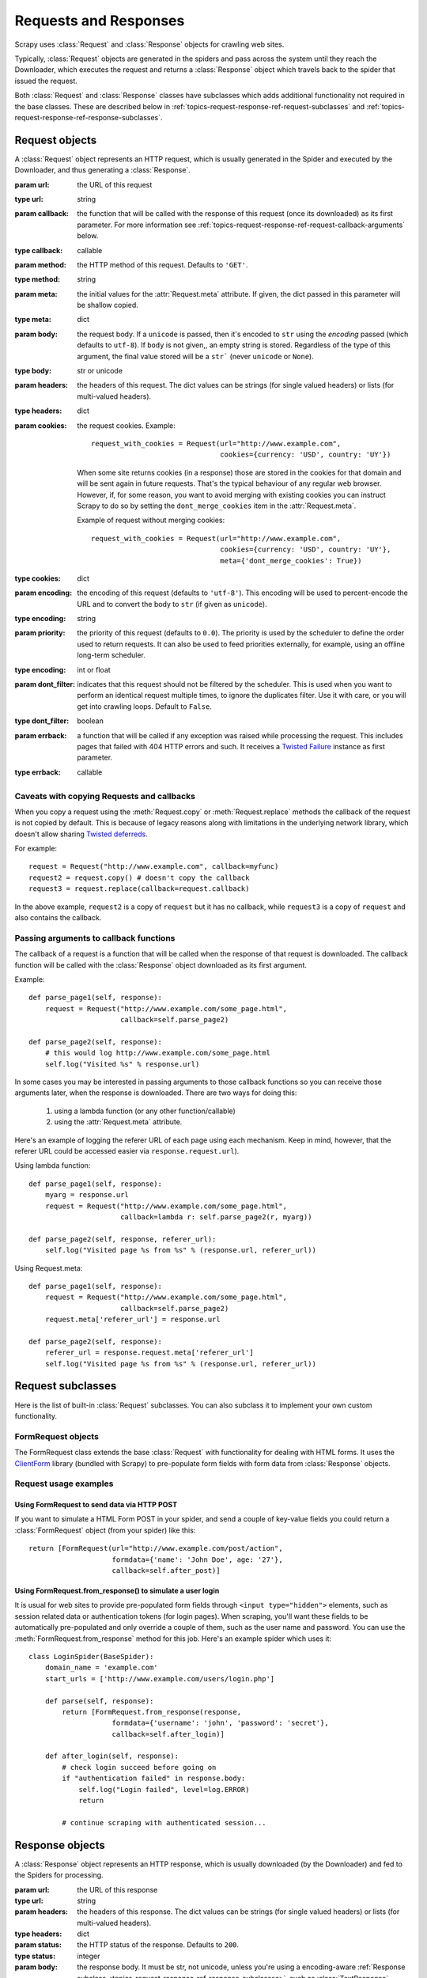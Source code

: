 .. _topics-request-response:

======================
Requests and Responses 
======================

.. module:: scrapy.http
   :synopsis: Request and Response classes

Scrapy uses :class:`Request` and :class:`Response` objects for crawling web
sites. 

Typically, :class:`Request` objects are generated in the spiders and pass
across the system until they reach the Downloader, which executes the request
and returns a :class:`Response` object which travels back to the spider that
issued the request.

Both :class:`Request` and :class:`Response` classes have subclasses which adds
additional functionality not required in the base classes. These are described
below in :ref:`topics-request-response-ref-request-subclasses` and
:ref:`topics-request-response-ref-response-subclasses`.


Request objects
===============

.. class:: Request(url[, callback, method='GET', body, headers, cookies, meta, encoding='utf-8', priority=0.0, dont_filter=False, errback])

    A :class:`Request` object represents an HTTP request, which is usually
    generated in the Spider and executed by the Downloader, and thus generating
    a :class:`Response`.
    
    :param url: the URL of this request
    :type url: string

    :param callback: the function that will be called with the response of this
       request (once its downloaded) as its first parameter. For more information
       see :ref:`topics-request-response-ref-request-callback-arguments` below.
    :type callback: callable

    :param method: the HTTP method of this request. Defaults to ``'GET'``.
    :type method: string

    :param meta: the initial values for the :attr:`Request.meta` attribute. If
       given, the dict passed in this parameter will be shallow copied.
    :type meta: dict

    :param body: the request body. If a ``unicode`` is passed, then it's encoded to
      ``str`` using the `encoding` passed (which defaults to ``utf-8``). If
      ``body`` is not given,, an empty string is stored. Regardless of the
      type of this argument, the final value stored will be a ``str``` (never
      ``unicode`` or ``None``).
    :type body: str or unicode

    :param headers: the headers of this request. The dict values can be strings
       (for single valued headers) or lists (for multi-valued headers).
    :type headers: dict

    :param cookies: the request cookies. Example::

            request_with_cookies = Request(url="http://www.example.com",
                                           cookies={currency: 'USD', country: 'UY'})

        When some site returns cookies (in a response) those are stored in the
        cookies for that domain and will be sent again in future requests. That's
        the typical behaviour of any regular web browser. However, if, for some
        reason, you want to avoid merging with existing cookies you can instruct
        Scrapy to do so by setting the ``dont_merge_cookies`` item in the
        :attr:`Request.meta`. 
      
        Example of request without merging cookies::

            request_with_cookies = Request(url="http://www.example.com",
                                           cookies={currency: 'USD', country: 'UY'},
                                           meta={'dont_merge_cookies': True})
    :type cookies: dict

    :param encoding: the encoding of this request (defaults to ``'utf-8'``).
       This encoding will be used to percent-encode the URL and to convert the
       body to ``str`` (if given as ``unicode``).
    :type encoding: string

    :param priority: the priority of this request (defaults to ``0.0``).
       The priority is used by the scheduler to define the order used to return
       requests. It can also be used to feed priorities externally, for
       example, using an offline long-term scheduler.
    :type encoding: int or float

    :param dont_filter: indicates that this request should not be filtered by
       the scheduler. This is used when you want to perform an identical
       request multiple times, to ignore the duplicates filter. Use it with
       care, or you will get into crawling loops. Default to ``False``.
    :type dont_filter: boolean

    :param errback: a function that will be called if any exception was
       raised while processing the request. This includes pages that failed
       with 404 HTTP errors and such. It receives a `Twisted Failure`_ instance
       as first parameter.
    :type errback: callable

    .. _Twisted Failure: http://twistedmatrix.com/documents/8.2.0/api/twisted.python.failure.Failure.html

    .. attribute:: Request.url

        A string containing the URL of this request. Keep in mind that this
        attribute contains the escaped URL, so it can differ from the URL passed in
        the constructor.

    .. attribute:: Request.method

        A string representing the HTTP method in the request. This is guaranteed to
        be uppercase. Example: ``"GET"``, ``"POST"``, ``"PUT"``, etc

    .. attribute:: Request.headers

        A dictionary-like object which contains the request headers.

    .. attribute:: Request.body

        A str that contains the request body

    .. attribute:: Request.meta

        A dict that contains arbitrary metadata for this request. This dict is
        empty for new Requests, and is usually  populated by different Scrapy
        components (extensions, middlewares, etc). So the data contained in this
        dict depends on the extensions you have enabled.

        This dict is `shallow copied`_ when the request is cloned using the
        ``copy()`` or ``replace()`` methods.

    .. _shallow copied: http://docs.python.org/library/copy.html

    .. method:: Request.copy()

       Return a new Request which is a copy of this Request. See also:
       :ref:`topics-request-response-ref-request-callback-arguments`.

    .. method:: Request.replace([url, callback, method, headers, body, cookies, meta, encoding, dont_filter])

       Return a Request object with the same members, except for those members
       given new values by whichever keyword arguments are specified. The
       attribute :attr:`Request.meta` is copied by default (unless a new value
       is given in the ``meta`` argument). See also
       :ref:`topics-request-response-ref-request-callback-arguments`.

.. _topics-request-response-ref-callback-copy:

Caveats with copying Requests and callbacks
-------------------------------------------

When you copy a request using the :meth:`Request.copy` or
:meth:`Request.replace` methods the callback of the request is not copied by
default. This is because of legacy reasons along with limitations in the
underlying network library, which doesn't allow sharing `Twisted deferreds`_.

.. _Twisted deferreds: http://twistedmatrix.com/projects/core/documentation/howto/defer.html

For example::

    request = Request("http://www.example.com", callback=myfunc)
    request2 = request.copy() # doesn't copy the callback
    request3 = request.replace(callback=request.callback)

In the above example, ``request2`` is a copy of ``request`` but it has no
callback, while ``request3`` is a copy of ``request`` and also contains the
callback.

.. _topics-request-response-ref-request-callback-arguments:

Passing arguments to callback functions
---------------------------------------

The callback of a request is a function that will be called when the response
of that request is downloaded. The callback function will be called with the
:class:`Response` object downloaded as its first argument. 

Example::

    def parse_page1(self, response):
        request = Request("http://www.example.com/some_page.html", 
                          callback=self.parse_page2)

    def parse_page2(self, response):
        # this would log http://www.example.com/some_page.html
        self.log("Visited %s" % response.url) 

In some cases you may be interested in passing arguments to those callback
functions so you can receive those arguments later, when the response is
downloaded. There are two ways for doing this:

    1. using a lambda function (or any other function/callable)
    
    2. using the :attr:`Request.meta` attribute.
    
Here's an example of logging the referer URL of each page using each mechanism.
Keep in mind, however, that the referer URL could be accessed easier via
``response.request.url``).

Using lambda function::

    def parse_page1(self, response):
        myarg = response.url
        request = Request("http://www.example.com/some_page.html", 
                          callback=lambda r: self.parse_page2(r, myarg))

    def parse_page2(self, response, referer_url):
        self.log("Visited page %s from %s" % (response.url, referer_url))

Using Request.meta::

    def parse_page1(self, response):
        request = Request("http://www.example.com/some_page.html", 
                          callback=self.parse_page2)
        request.meta['referer_url'] = response.url

    def parse_page2(self, response):
        referer_url = response.request.meta['referer_url']
        self.log("Visited page %s from %s" % (response.url, referer_url))

.. _topics-request-response-ref-request-subclasses:

Request subclasses
==================

Here is the list of built-in :class:`Request` subclasses. You can also subclass
it to implement your own custom functionality.

FormRequest objects
-------------------

The FormRequest class extends the base :class:`Request` with functionality for
dealing with HTML forms. It uses the `ClientForm`_ library (bundled with
Scrapy) to pre-populate form fields with form data from :class:`Response`
objects.

.. _ClientForm: http://wwwsearch.sourceforge.net/ClientForm/

.. class:: FormRequest(url, [formdata, ...])

    The :class:`FormRequest` class adds a new argument to the constructor. The
    remaining arguments are the same as for the :class:`Request` class and are
    not documented here.

    :param formdata: is a dictionary (or iterable of (key, value) tuples)
       containing HTML Form data which will be url-encoded and assigned to the
       body of the request.
    :type formdata: dict or iterable of tuples

    The :class:`FormRequest` objects support the following class method in
    addition to the standard :class:`Request` methods:

    .. classmethod:: FormRequest.from_response(response, [formnumber=0, formdata=None, clickdata=None, dont_click=False, ...])

       Returns a new :class:`FormRequest` object with its form field values
       pre-populated with those found in the HTML ``<form>`` element contained
       in the given response. For an example see
       :ref:`topics-request-response-ref-request-userlogin`.

       Keep in mind that this method is implemented using `ClientForm`_ whose
       policy is to automatically simulate a click, by default, on any form
       control that looks clickable, like a a ``<input type="submit">``.  Even
       though this is quite convenient, and often the desired behaviour,
       sometimes it can cause problems which could be hard to debug. For
       example, when working with forms that are filled and/or submitted using
       javascript, the default :meth:`from_response` (and `ClientForm`_)
       behaviour may not be the most appropiate. To disable this behaviour you
       can set the ``dont_click`` argument to ``True``. Also, if you want to
       change the control clicked (instead of disabling it) you can also use
       the ``clickdata`` argument.

       :param response: the response containing a HTML form which will be used
          to pre-populate the form fields
       :type response: :class:`Response` object

       :param formnumber: the number of form to use, when the response contains
          multiple forms. The first one (and also the default) is ``0``.
       :type formnumber: integer

       :param formdata: fields to override in the form data. If a field was
          already present in the response ``<form>`` element, its value is
          overridden by the one passed in this parameter.
       :type formdata: dict

       :param clickdata: Arguments to be passed directly to ClientForm
          ``click_request_data()`` method. See `ClientForm`_ homepage for
          more info.
       :type clickdata: dict

       :param dont_click: If True the form data will be sumbitted without
         clicking in any element.
       :type dont_click: boolean

       The other parameters of this class method are passed directly to the
       :class:`FormRequest` constructor.

Request usage examples
----------------------

Using FormRequest to send data via HTTP POST
~~~~~~~~~~~~~~~~~~~~~~~~~~~~~~~~~~~~~~~~~~~~

If you want to simulate a HTML Form POST in your spider, and send a couple of
key-value fields you could return a :class:`FormRequest` object (from your
spider) like this::

   return [FormRequest(url="http://www.example.com/post/action", 
                       formdata={'name': 'John Doe', age: '27'},
                       callback=self.after_post)]

.. _topics-request-response-ref-request-userlogin:

Using FormRequest.from_response() to simulate a user login
~~~~~~~~~~~~~~~~~~~~~~~~~~~~~~~~~~~~~~~~~~~~~~~~~~~~~~~~~~

It is usual for web sites to provide pre-populated form fields through ``<input
type="hidden">`` elements, such as session related data or authentication
tokens (for login pages). When scraping, you'll want these fields to be
automatically pre-populated and only override a couple of them, such as the
user name and password. You can use the :meth:`FormRequest.from_response`
method for this job. Here's an example spider which uses it::

    class LoginSpider(BaseSpider):
        domain_name = 'example.com'
        start_urls = ['http://www.example.com/users/login.php']

        def parse(self, response):
            return [FormRequest.from_response(response,
                        formdata={'username': 'john', 'password': 'secret'},
                        callback=self.after_login)]

        def after_login(self, response): 
            # check login succeed before going on
            if "authentication failed" in response.body:
                self.log("Login failed", level=log.ERROR)
                return
            
            # continue scraping with authenticated session...


Response objects
================

.. class:: Response(url, [status=200, headers, body, meta, flags])

    A :class:`Response` object represents an HTTP response, which is usually
    downloaded (by the Downloader) and fed to the Spiders for processing.
    
    :param url: the URL of this response
    :type url: string

    :param headers: the headers of this response. The dict values can be strings
       (for single valued headers) or lists (for multi-valued headers).
    :type headers: dict

    :param status: the HTTP status of the response. Defaults to ``200``.
    :type status: integer

    :param body: the response body. It must be str, not unicode, unless you're
       using a encoding-aware :ref:`Response subclass
       <topics-request-response-ref-response-subclasses>`, such as
       :class:`TextResponse`.
    :type body: str

    :param meta: the initial values for the :attr:`Response.meta` attribute. If
       given, the dict will be shallow copied.
    :type meta: dict

    :param flags: is a list containing the initial values for the
       :attr:`Response.flags` attribute. If given, the list will be shallow
       copied.
    :type flags: list

    .. attribute:: Response.url

        A string containing the URL of the response. 

    .. attribute:: Response.status

        An integer representing the HTTP status of the response. Example: ``200``,
        ``404``.

    .. attribute:: Response.headers

        A dictionary-like object which contains the response headers.

    .. attribute:: Response.body

        A str containing the body of this Response. Keep in mind that Reponse.body
        is always a str. If you want the unicode version use
        :meth:`TextResponse.body_as_unicode` (only available in
        :class:`TextResponse` and subclasses).

    .. attribute:: Response.request

        The :class:`Request` object that generated this response. This attribute is
        assigned in the Scrapy engine, after the response and request has passed
        through all :ref:`Downloader Middlewares <topics-downloader-middleware>`.
        In particular, this means that:

        - HTTP redirections will cause the original request (to the URL before
          redirection) to be assigned to the redirected response (with the final
          URL after redirection).

        - Response.request.url doesn't always equals Response.url

        - This attribute is only available in the spider code, and in the 
          :ref:`Spider Middlewares <topics-spider-middleware>`, but not in
          Downloader Middlewares (although you have the Request available there by
          other means) and handlers of the :signal:`response_downloaded` signal.

    .. attribute:: Response.meta

        A dict that contains arbitrary metadata for this response, similar to the
        :attr:`Request.meta` attribute. See the :attr:`Request.meta` attribute for
        more info.

    .. attribute:: Response.flags

        A list that contains flags for this response. Flags are labels used for
        tagging Responses. For example: `'cached'`, `'redirected`', etc. And
        they're shown on the string representation of the Response (`__str__`
        method) which is used by the engine for logging.

    .. method:: Response.copy()

       Return a new Response which is a copy of this Response.

    .. method:: Response.replace([url, status, headers, body, meta, flags, cls])

       Return a Response object with the same members, except for those members
       given new values by whichever keyword arguments are specified. The
       attribute :attr:`Response.meta` is copied by default (unless a new value
       is given in the ``meta`` argument).

.. _topics-request-response-ref-response-subclasses:

Response subclasses
===================

Here is the list of available built-in Response subclasses. You can also
subclass the Response class to implement your own functionality.

TextResponse objects
--------------------

.. class:: TextResponse(url, [encoding[, ...]])

    :class:`TextResponse` objects adds encoding capabilities to the base
    :class:`Response` class, which is meant to be used only for binary data,
    such as images, sounds or any media file.

    :class:`TextResponse` objects support a new constructor arguments, in
    addition to the base :class:`Response` objects. The remaining functionality
    is the same as for the :class:`Response` class and is not documented here.

    :param encoding: is a string which contains the encoding to use for this
       response. If you create a :class:`TextResponse` object with a unicode
       body it will be encoded using this encoding (remember the body attribute
       is always a string). If ``encoding`` is ``None`` (default value), the
       encoding will be looked up in the response headers anb body instead.
    :type encoding: string

    :class:`TextResponse` objects support the following attributes in addition
    to the standard :class:`Response` ones:

    .. attribute:: TextResponse.encoding

       A string with the encoding of this response. The encoding is resolved in the
       following order: 

       1. the encoding passed in the constructor `encoding` argument

       2. the encoding declared in the Content-Type HTTP header

       3. the encoding declared in the response body. The TextResponse class
          doesn't provide any special functionality for this. However, the
          :class:`HtmlResponse` and :class:`XmlResponse` classes do.

       4. the encoding inferred by looking at the response body. This is the more
          fragile method but also the last one tried.

    :class:`TextResponse` objects support the following methods in addition to
    the standard :class:`Response` ones:

    .. method:: TextResponse.headers_encoding()

        Returns a string with the encoding declared in the headers (ie. the
        Content-Type HTTP header).

    .. method:: TextResponse.body_encoding()
 
        Returns a string with the encoding of the body, either declared or inferred
        from its contents. The body encoding declaration is implemented in
        :class:`TextResponse` subclasses such as: :class:`HtmlResponse` or
        :class:`XmlResponse`.
 
    .. method:: TextResponse.body_as_unicode()
 
        Returns the body of the response as unicode. This is equivalent to::
 
            response.body.encode(response.encoding)
 
        But **not** equivalent to::
        
            unicode(response.body)
        
        Since, in the latter case, you would be using you system default encoding
        (typically `ascii`) to convert the body to uniode, instead of the response
        encoding.
 
HtmlResponse objects
--------------------

.. class:: HtmlResponse(url[, ...])

    The :class:`HtmlResponse` class is a subclass of :class:`TextResponse`
    which adds encoding auto-discovering support by looking into the HTML `meta
    http-equiv`_ attribute.  See :attr:`TextResponse.encoding`.

.. _meta http-equiv: http://www.w3schools.com/TAGS/att_meta_http_equiv.asp

XmlResponse objects
-------------------

.. class:: XmlResponse(url[, ...])

    The :class:`XmlResponse` class is a subclass of :class:`TextResponse` which
    adds encoding auto-discovering support by looking into the XML declaration
    line.  See :attr:`TextResponse.encoding`.

